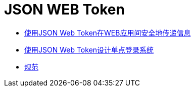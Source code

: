 = JSON WEB Token

* link:JWT在Web应用间安全地传递信息.html[使用JSON Web Token在WEB应用间安全地传递信息]

* link:使用JSON_Web_Token设计单点登录系统.html[使用JSON Web Token设计单点登录系统]

* link:rfc7519.html[规范]